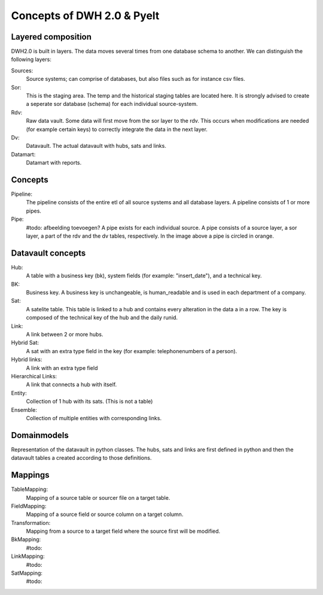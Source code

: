 Concepts of DWH 2.0 & Pyelt
===========================

Layered composition
---------------

DWH2.0 is built in layers. The data moves several times from one database schema to another. We can distinguish the
following layers:

Sources:
    Source systems; can comprise of databases, but also files such as for instance csv files.

Sor:
    This is the staging area. The temp and the historical staging tables are located here. It is strongly advised to
    create a seperate sor database (schema) for each individual source-system.

Rdv:
    Raw data vault. Some data will first move from the sor layer to the rdv. This occurs when modifications are
    needed (for example certain keys) to correctly integrate the data in the next layer.


Dv:
    Datavault. The actual datavault with hubs, sats and links.

Datamart:
    Datamart with reports.


Concepts
---------

Pipeline:
    The pipeline consists of the entire etl of all source systems and all database layers. A pipeline consists of 1 or
    more pipes.


Pipe:
    #todo: afbeelding toevoegen?
    A pipe exists for each individual source. A pipe consists of a source layer, a sor layer, a part of the rdv
    and the dv tables, respectively.
    In the image above a pipe is circled in orange.



Datavault concepts
-------------------

Hub:
    A table with a business key (bk), system fields (for example: "insert_date"), and a technical key.

BK:
    Business key. A business key is unchangeable, is human_readable and is used in each department of a company.

Sat:
    A satelite table. This table is linked to a hub and contains every alteration in the data a in a row. The key is
    composed of the technical key of the hub and the daily runid.

Link:
    A link between 2 or more hubs.

Hybrid Sat:
    A sat with an extra type field in the key (for example: telephonenumbers of a person).

Hybrid links:
    A link with an extra type field


Hierarchical Links:
    A link that connects a hub with itself.


Entity:
    Collection of 1 hub with its sats. (This is not a table)


Ensemble:
    Collection of multiple entities with corresponding links.

Domainmodels
------------

Representation of the datavault in python classes. The hubs, sats and links are first defined in python and then the
datavault tables a created according to those definitions.


Mappings
--------

TableMapping:
    Mapping of a source table or sourcer file on a target table.


FieldMapping:
    Mapping of a source field or source column on a target column.


Transformation:
    Mapping from a source to a target field where the source first will be modified.


BkMapping:
    #todo:

LinkMapping:
    #todo:

SatMapping:
    #todo:





